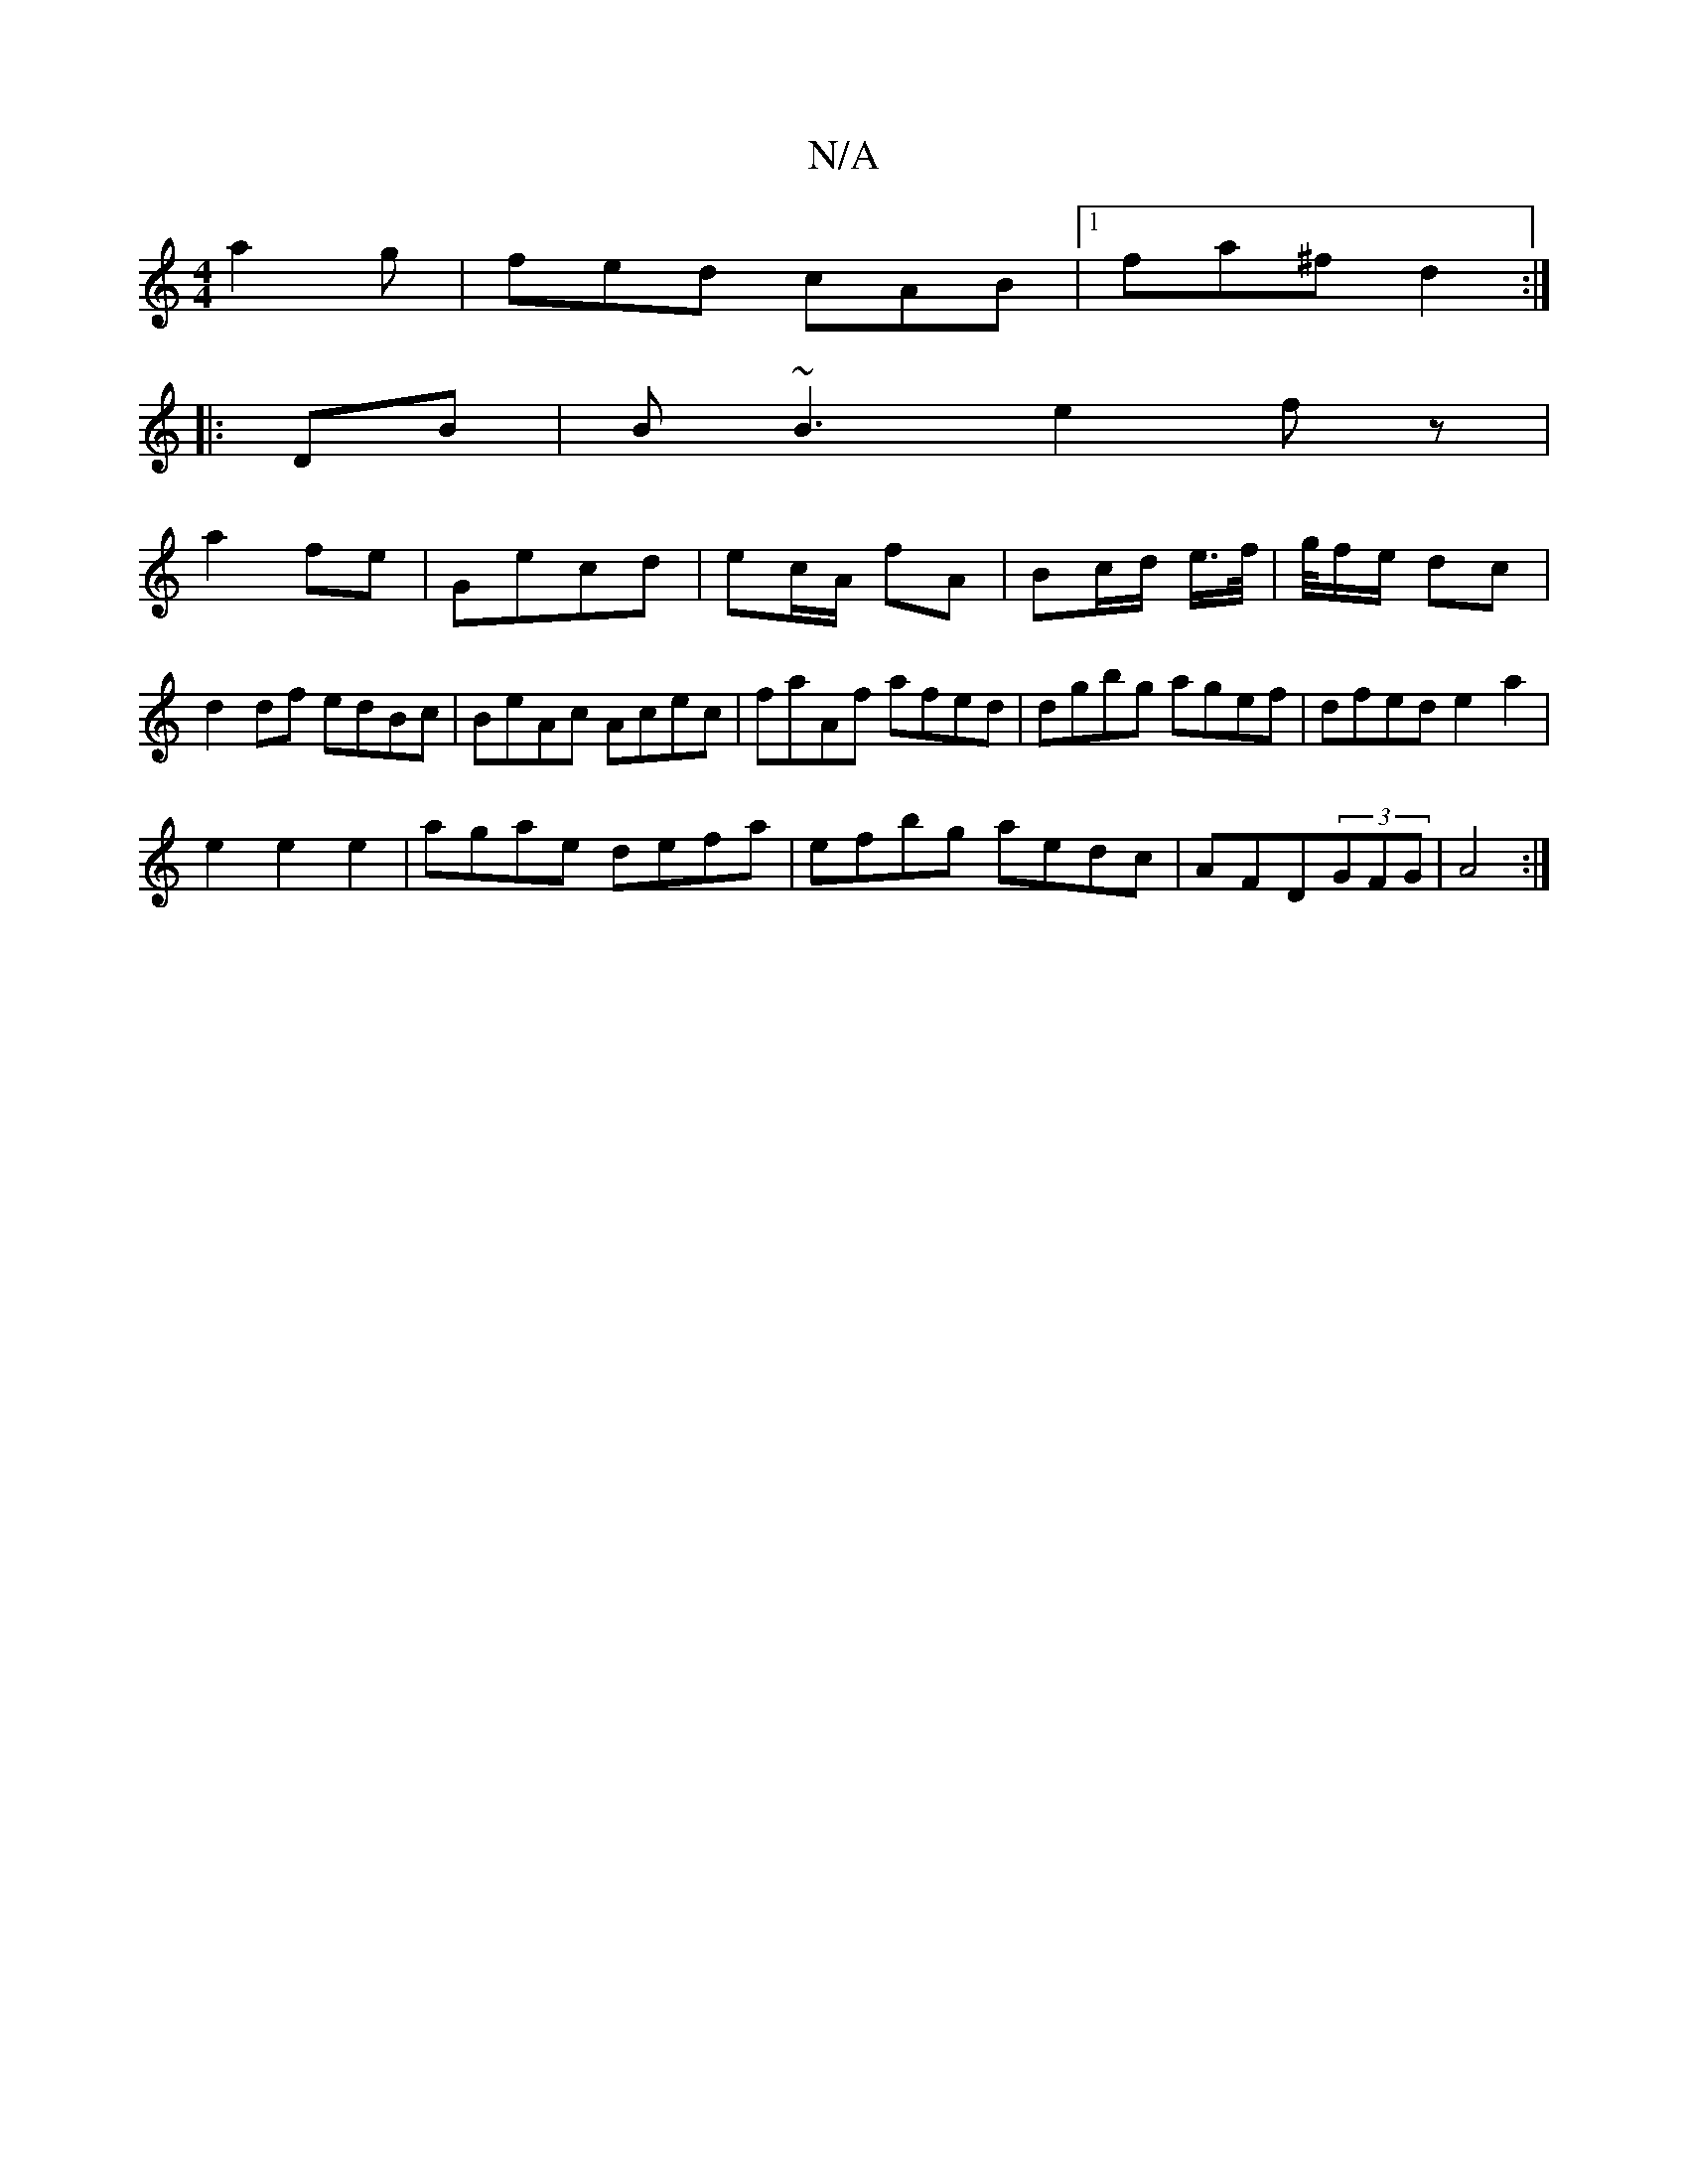 X:1
T:N/A
M:4/4
R:N/A
K:Cmajor
a2g|fed cAB|[1 fa^f d2:|
|:DB|B~B3 e2fz|
a2 fe|Gecd | ec/A/ fA | Bc/d/ e/>f/|g/4f/2e/2 dc | d2 df edBc | BeAc Acec | faAf afed | dgbg agef | dfed e2 a2|
e2 e2e2|agae defa|efbg aedc|AFD(3GFG|A4:|

|: f